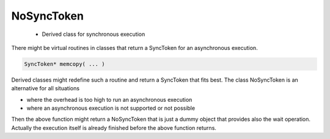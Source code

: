 .. _NoSyncToken:

NoSyncToken
===========

 * Derived class for synchronous execution

There might be virtual routines in classes that return a SyncToken for
an asynchronous execution.

.. code-block:: c++

    SyncToken* memcopy( ... )

Derived classes might redefine such a routine and return a SyncToken that 
fits best. The class NoSyncToken is an alternative for all situations

* where the overhead is too high to run an asynchronous execution
* where an asynchronous execution is not supported or not possible

Then the above function might return a NoSyncToken that is just a dummy
object that provides also the wait operation. Actually the execution itself
is already finished before the above function returns.
